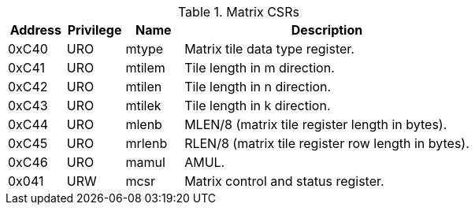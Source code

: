 .Matrix CSRs
[cols="^2,^2,^2,10",options="header"]
|===
| Address | Privilege | Name    | Description
|  0xC40  |    URO    | mtype   | Matrix tile data type register.
|  0xC41  |    URO    | mtilem  | Tile length in m direction.
|  0xC42  |    URO    | mtilen  | Tile length in n direction.
|  0xC43  |    URO    | mtilek  | Tile length in k direction.
|  0xC44  |    URO    | mlenb   | MLEN/8 (matrix tile register length in bytes).
|  0xC45  |    URO    | mrlenb  | RLEN/8 (matrix tile register row length in bytes).
|  0xC46  |    URO    | mamul   | AMUL.
|  0x041  |    URW    | mcsr    | Matrix control and status register.
|===
